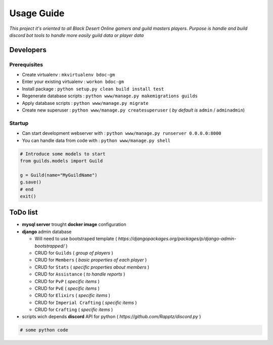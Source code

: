Usage Guide
===========

*This project it's oriented to all Black Desert Online gamers and guild masters players*.
*Purpose is handle and build discord bot tools to handle more easily guild data or player data*

Developers
~~~~~~~~~~

Prerequisites
-------------

+ Create virtualenv : ``mkvirtualenv bdoc-gm``
+ Enter your existing virtualenv : ``workon bdoc-gm``
+ Install package : ``python setup.py clean build install test``
+ Regenerate database scripts : ``python www/manage.py makemigrations guilds``
+ Apply database scripts : ``python www/manage.py migrate``
+ Create new superuser : ``python www/manage.py createsuperuser`` ( *by default is* ``admin`` / ``adminadmin``)

Startup
-------

+ Can start development webserver with : ``python www/manage.py runserver 0.0.0.0:8000``
+ You can handle data from code with : ``python www/manage.py shell``

.. code:: python


    # Introduce some models to start
    from guilds.models import Guild

    g = Guild(name="MyGuildName")
    g.save()
    # end
    exit()


ToDo list
~~~~~~~~~

+ **mysql server** trought **docker image** configuration
+ **django** admin database

  + Will need to use bootstraped template ( *https://djangopackages.org/packages/p/django-admin-bootstrapped/* )
  + CRUD for ``Guilds`` ( *group of players* )
  + CRUD for ``Members`` ( *basic properties of each player* )
  + CRUD for ``Stats`` ( *specific properties about members* )
  + CRUD for ``Assistance`` ( *to handle reports* )
  + CRUD for ``PvP`` ( *specific items* )
  + CRUD for ``PvE`` ( *specific items* )
  + CRUD for ``Elixirs`` ( *specific items* )
  + CRUD for ``Imperial Crafting`` ( *specific items* )
  + CRUD for ``Crafting`` ( *specific items* )

+ scripts wich depends **discord** API for python ( *https://github.com/Rapptz/discord.py* )

.. code:: python


    # some python code 